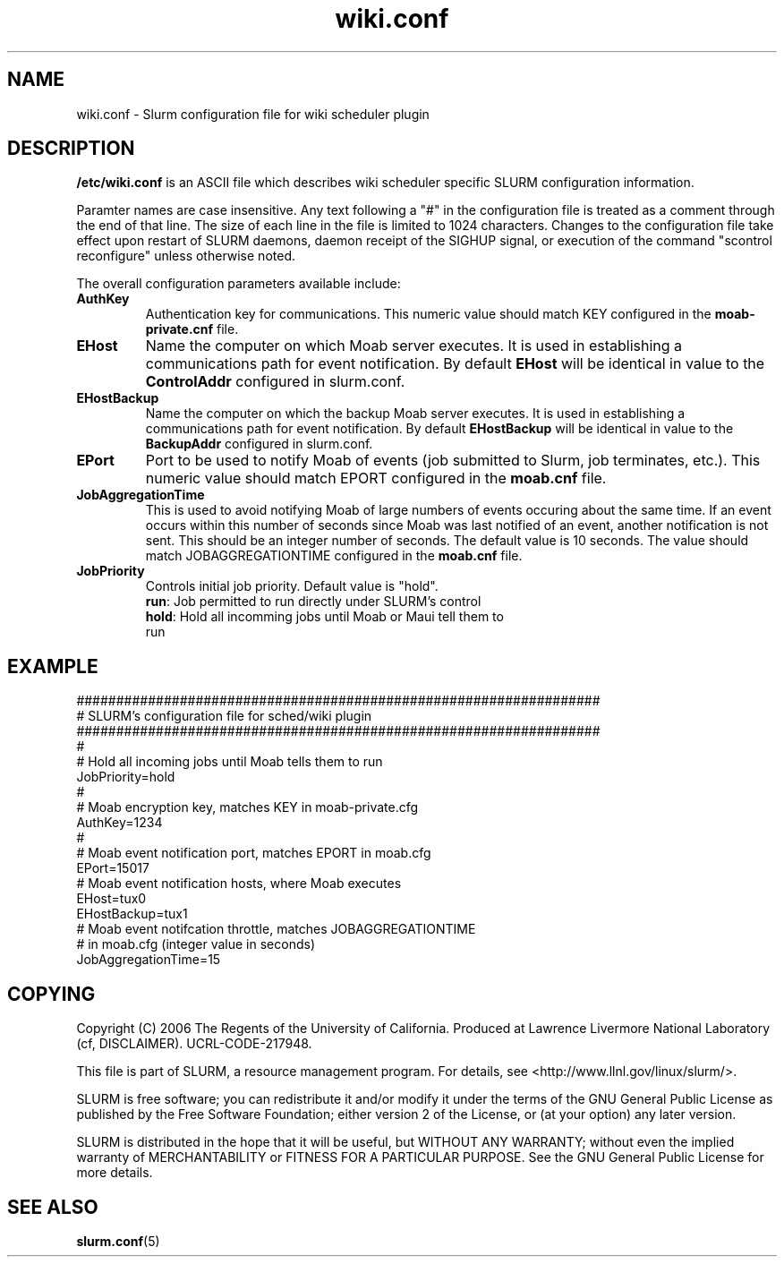 .TH "wiki.conf" "5" "October 2006" "wiki.conf 1.1" "Slurm configuration file"
.SH "NAME"
wiki.conf \- Slurm configuration file for wiki scheduler plugin
.SH "DESCRIPTION"
\fB/etc/wiki.conf\fP is an ASCII file which describes wiki scheduler 
specific SLURM configuration information. 
.LP
Paramter names are case insensitive.
Any text following a "#" in the configuration file is treated 
as a comment through the end of that line. 
The size of each line in the file is limited to 1024 characters.
Changes to the configuration file take effect upon restart of 
SLURM daemons, daemon receipt of the SIGHUP signal, or execution 
of the command "scontrol reconfigure" unless otherwise noted.
.LP
The overall configuration parameters available include:

.TP
\fBAuthKey\fR
Authentication key for communications. 
This numeric value should match KEY configured in the 
\fBmoab\-private.cnf\fR file.

.TP
\fBEHost\fR
Name the computer on which Moab server executes.
It is used in establishing a communications path for event notification. 
By default \fBEHost\fR will be identical in value to the 
\fBControlAddr\fR configured in slurm.conf.

.TP
\fBEHostBackup\fR
Name the computer on which the backup Moab server executes.
It is used in establishing a communications path for event notification.
By default \fBEHostBackup\fR will be identical in value to the
\fBBackupAddr\fR configured in slurm.conf.

.TP
\fBEPort\fR
Port to be used to notify Moab of events (job submitted to Slurm, 
job terminates, etc.). 
This numeric value should match EPORT configured in the
\fBmoab.cnf\fR file.

.TP
\fBJobAggregationTime\fR
This is used to avoid notifying Moab of large numbers of events 
occuring about the same time.
If an event occurs within this number of seconds since Moab was 
last notified of an event, another notification is not sent.
This should be an integer number of seconds.
The default value is 10 seconds.
The value should match JOBAGGREGATIONTIME configured in the 
\fBmoab.cnf\fR file.

.TP
\fBJobPriority\fR
Controls initial job priority. 
Default value is "hold".
.RS
.TP
\fBrun\fR: Job permitted to run directly under SLURM's control
.TP
\fBhold\fR: Hold all incomming jobs until Moab or Maui tell them to run
.RE

.SH "EXAMPLE"
.LP 
.br
##################################################################
.br
# SLURM's configuration file for sched/wiki plugin
.br
##################################################################
.br
#
.br
# Hold all incoming jobs until Moab tells them to run
.br
JobPriority=hold
.br
#
.br
# Moab encryption key, matches KEY in moab\-private.cfg
.br
AuthKey=1234
.br
#
.br
# Moab event notification port, matches EPORT in moab.cfg
.br
EPort=15017
.br
# Moab event notification hosts, where Moab executes
.br
EHost=tux0
.br
EHostBackup=tux1
.br
# Moab event notifcation throttle, matches JOBAGGREGATIONTIME 
.br
# in moab.cfg (integer value in seconds)
.br
JobAggregationTime=15

.SH "COPYING"
Copyright (C) 2006 The Regents of the University of California.
Produced at Lawrence Livermore National Laboratory (cf, DISCLAIMER).
UCRL\-CODE\-217948.
.LP
This file is part of SLURM, a resource management program.
For details, see <http://www.llnl.gov/linux/slurm/>.
.LP
SLURM is free software; you can redistribute it and/or modify it under
the terms of the GNU General Public License as published by the Free
Software Foundation; either version 2 of the License, or (at your option)
any later version.
.LP
SLURM is distributed in the hope that it will be useful, but WITHOUT ANY
WARRANTY; without even the implied warranty of MERCHANTABILITY or FITNESS
FOR A PARTICULAR PURPOSE.  See the GNU General Public License for more
details.

.SH "SEE ALSO"
.LP
\fBslurm.conf\fR(5)
